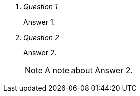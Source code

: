 
[qanda]
Question 1::
        Answer 1.
Question 2::
        Answer 2.
+
NOTE: A note about Answer 2.
